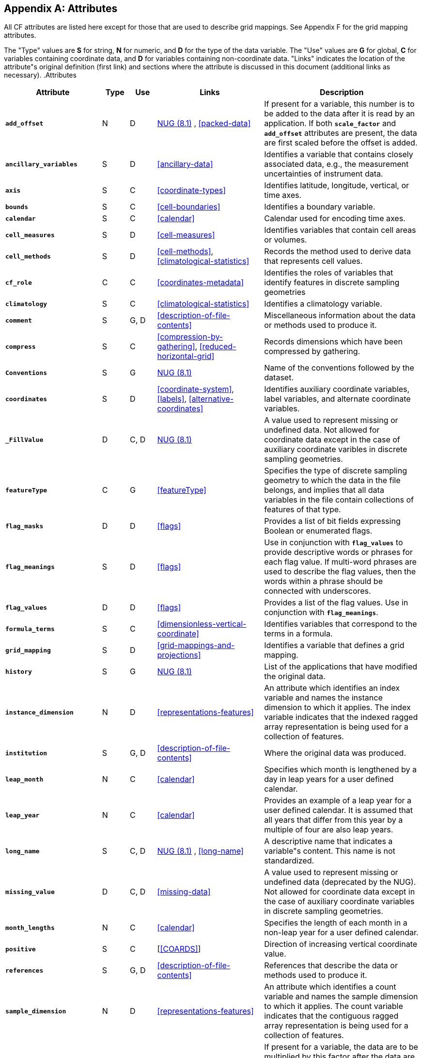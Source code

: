
[[attribute-appendix, Appendix A, Attributes]]

[appendix]
== Attributes

All CF attributes are listed here except for those that are used to describe grid mappings. See Appendix F for the grid mapping attributes.

The "Type" values are **S** for string, **N** for numeric, and **D** for the type of the data variable. The "Use" values are **G** for global, **C** for variables containing coordinate data, and **D** for variables containing non-coordinate data. "Links" indicates the location of the attribute"s original definition (first link) and sections where the attribute is discussed in this document (additional links as necessary). .Attributes
[options="header",cols="6,2,2,8,12"]
|===============
|{set:cellbgcolor!}
Attribute
|{set:cellbgcolor!}
Type
|{set:cellbgcolor!}
Use
|{set:cellbgcolor!}
Links
|{set:cellbgcolor!}
Description


|{set:cellbgcolor!}
**`add_offset`**
|{set:cellbgcolor!}
N
|{set:cellbgcolor!}
D
|{set:cellbgcolor!}
link:$$http://www.unidata.ucar.edu/netcdf/docs/netcdf.html#Attribute-Conventions$$[NUG (8.1)]
	    , <<packed-data>>
|{set:cellbgcolor!}
If present for a variable, this number is to be added to the data after it is read by an application. If both **`scale_factor`** and **`add_offset`** attributes are present, the data are first scaled before the offset is added.


|{set:cellbgcolor!}
**`ancillary_variables`**
|{set:cellbgcolor!}
S
|{set:cellbgcolor!}
D
|{set:cellbgcolor!}
<<ancillary-data>>
|{set:cellbgcolor!}
Identifies a variable that contains closely associated data, e.g., the measurement uncertainties of instrument data.


|{set:cellbgcolor!}
**`axis`**
|{set:cellbgcolor!}
S
|{set:cellbgcolor!}
C
|{set:cellbgcolor!}
<<coordinate-types>>
|{set:cellbgcolor!}
Identifies latitude, longitude, vertical, or time axes.


|{set:cellbgcolor!}
**`bounds`**
|{set:cellbgcolor!}
S
|{set:cellbgcolor!}
C
|{set:cellbgcolor!}
<<cell-boundaries>>
|{set:cellbgcolor!}
Identifies a boundary variable.


|{set:cellbgcolor!}
**`calendar`**
|{set:cellbgcolor!}
S
|{set:cellbgcolor!}
C
|{set:cellbgcolor!}
<<calendar>>
|{set:cellbgcolor!}
Calendar used for encoding time axes.


|{set:cellbgcolor!}
**`cell_measures`**
|{set:cellbgcolor!}
S
|{set:cellbgcolor!}
D
|{set:cellbgcolor!}
<<cell-measures>>
|{set:cellbgcolor!}
Identifies variables that contain cell areas or volumes.


|{set:cellbgcolor!}
**`cell_methods`**
|{set:cellbgcolor!}
S
|{set:cellbgcolor!}
D
|{set:cellbgcolor!}
<<cell-methods>>, <<climatological-statistics>>
|{set:cellbgcolor!}
Records the method used to derive data that represents cell values.


|{set:cellbgcolor!}
**`cf_role`**
|{set:cellbgcolor!}
C
|{set:cellbgcolor!}
C
|{set:cellbgcolor!}
<<coordinates-metadata>>
|{set:cellbgcolor!}
Identifies the roles of variables that identify features in discrete sampling geometries


|{set:cellbgcolor!}
**`climatology`**
|{set:cellbgcolor!}
S
|{set:cellbgcolor!}
C
|{set:cellbgcolor!}
<<climatological-statistics>>
|{set:cellbgcolor!}
Identifies a climatology variable.


|{set:cellbgcolor!}
**`comment`**
|{set:cellbgcolor!}
S
|{set:cellbgcolor!}
G, D
|{set:cellbgcolor!}
<<description-of-file-contents>>
|{set:cellbgcolor!}
Miscellaneous information about the data or methods used to produce it.


|{set:cellbgcolor!}
**`compress`**
|{set:cellbgcolor!}
S
|{set:cellbgcolor!}
C
|{set:cellbgcolor!}
<<compression-by-gathering>>, <<reduced-horizontal-grid>>
|{set:cellbgcolor!}
Records dimensions which have been compressed by gathering.


|{set:cellbgcolor!}
**`Conventions`**
|{set:cellbgcolor!}
S
|{set:cellbgcolor!}
G
|{set:cellbgcolor!}
link:$$http://www.unidata.ucar.edu/netcdf/docs/netcdf.html#Attribute-Conventions$$[NUG (8.1)]
|{set:cellbgcolor!}
Name of the conventions followed by the dataset.


|{set:cellbgcolor!}
**`coordinates`**
|{set:cellbgcolor!}
S
|{set:cellbgcolor!}
D
|{set:cellbgcolor!}
<<coordinate-system>>, <<labels>>, <<alternative-coordinates>>
|{set:cellbgcolor!}
Identifies auxiliary coordinate variables, label variables, and alternate coordinate variables.


|{set:cellbgcolor!}
**`_FillValue`**
|{set:cellbgcolor!}
D
|{set:cellbgcolor!}
C, D
|{set:cellbgcolor!}
link:$$http://www.unidata.ucar.edu/netcdf/docs/netcdf.html#Attribute-Conventions$$[NUG (8.1)]
|{set:cellbgcolor!}
A value used to represent missing or undefined data.  Not allowed for coordinate data except in the case of auxiliary coordinate varibles in discrete sampling geometries.


|{set:cellbgcolor!}
**`featureType`**
|{set:cellbgcolor!}
C
|{set:cellbgcolor!}
G
|{set:cellbgcolor!}
<<featureType>>
|{set:cellbgcolor!}
Specifies the type of discrete sampling geometry to which the data in the file belongs, and implies that all data variables in the file contain collections of features of that type.


|{set:cellbgcolor!}
**`flag_masks`**
|{set:cellbgcolor!}
D
|{set:cellbgcolor!}
D
|{set:cellbgcolor!}
<<flags>>
|{set:cellbgcolor!}
Provides a list of bit fields expressing Boolean or enumerated flags.


|{set:cellbgcolor!}
**`flag_meanings`**
|{set:cellbgcolor!}
S
|{set:cellbgcolor!}
D
|{set:cellbgcolor!}
<<flags>>
|{set:cellbgcolor!}
Use in conjunction with **`flag_values`**  to provide descriptive words or phrases for each flag value. If multi-word phrases are used to describe the flag values, then the words within a phrase should be connected with underscores.


|{set:cellbgcolor!}
**`flag_values`**
|{set:cellbgcolor!}
D
|{set:cellbgcolor!}
D
|{set:cellbgcolor!}
<<flags>>
|{set:cellbgcolor!}
Provides a list of the flag values. Use in conjunction with **`flag_meanings`**.


|{set:cellbgcolor!}
**`formula_terms`**
|{set:cellbgcolor!}
S
|{set:cellbgcolor!}
C
|{set:cellbgcolor!}
<<dimensionless-vertical-coordinate>>
|{set:cellbgcolor!}
Identifies variables that correspond to the terms in a formula.


|{set:cellbgcolor!}
**`grid_mapping`**
|{set:cellbgcolor!}
S
|{set:cellbgcolor!}
D
|{set:cellbgcolor!}
<<grid-mappings-and-projections>>
|{set:cellbgcolor!}
Identifies a variable that defines a grid mapping.


|{set:cellbgcolor!}
**`history`**
|{set:cellbgcolor!}
S
|{set:cellbgcolor!}
G
|{set:cellbgcolor!}
link:$$http://www.unidata.ucar.edu/netcdf/docs/netcdf.html#Attribute-Conventions$$[NUG (8.1)]
|{set:cellbgcolor!}
List of the applications that have modified the original data.


|{set:cellbgcolor!}
**`instance_dimension`**
|{set:cellbgcolor!}
N
|{set:cellbgcolor!}
D
|{set:cellbgcolor!}
<<representations-features>>
|{set:cellbgcolor!}
An attribute which identifies an index variable and names the instance dimension to which it applies. The index variable indicates that the indexed ragged array representation is being used for a collection of features.


|{set:cellbgcolor!}
**`institution`**
|{set:cellbgcolor!}
S
|{set:cellbgcolor!}
G, D
|{set:cellbgcolor!}
<<description-of-file-contents>>
|{set:cellbgcolor!}
Where the original data was produced.


|{set:cellbgcolor!}
**`leap_month`**
|{set:cellbgcolor!}
N
|{set:cellbgcolor!}
C
|{set:cellbgcolor!}
<<calendar>>
|{set:cellbgcolor!}
Specifies which month is lengthened by a day in leap years for a user defined calendar.


|{set:cellbgcolor!}
**`leap_year`**
|{set:cellbgcolor!}
N
|{set:cellbgcolor!}
C
|{set:cellbgcolor!}
<<calendar>>
|{set:cellbgcolor!}
Provides an example of a leap year for a user defined calendar. It is assumed that all years that differ from this year by a multiple of four are also leap years.


|{set:cellbgcolor!}
**`long_name`**
|{set:cellbgcolor!}
S
|{set:cellbgcolor!}
C, D
|{set:cellbgcolor!}
link:$$http://www.unidata.ucar.edu/netcdf/docs/netcdf.html#Attribute-Conventions$$[NUG (8.1)]
	    , <<long-name>>
|{set:cellbgcolor!}
A descriptive name that indicates a variable"s content. This name is not standardized.


|{set:cellbgcolor!}
**`missing_value`**
|{set:cellbgcolor!}
D
|{set:cellbgcolor!}
C, D
|{set:cellbgcolor!}
<<missing-data>>
|{set:cellbgcolor!}
A value used to represent missing or undefined data (deprecated by the NUG).  Not allowed for coordinate data except in the case of auxiliary coordinate variables in discrete sampling geometries.


|{set:cellbgcolor!}
**`month_lengths`**
|{set:cellbgcolor!}
N
|{set:cellbgcolor!}
C
|{set:cellbgcolor!}
<<calendar>>
|{set:cellbgcolor!}
Specifies the length of each month in a non-leap year for a user defined calendar.


|{set:cellbgcolor!}
**`positive`**
|{set:cellbgcolor!}
S
|{set:cellbgcolor!}
C
|{set:cellbgcolor!}
[<<COARDS>>]
|{set:cellbgcolor!}
Direction of increasing vertical coordinate value.


|{set:cellbgcolor!}
**`references`**
|{set:cellbgcolor!}
S
|{set:cellbgcolor!}
G, D
|{set:cellbgcolor!}
<<description-of-file-contents>>
|{set:cellbgcolor!}
References that describe the data or methods used to produce it.


|{set:cellbgcolor!}
**`sample_dimension`**
|{set:cellbgcolor!}
N
|{set:cellbgcolor!}
D
|{set:cellbgcolor!}
<<representations-features>>
|{set:cellbgcolor!}
An attribute which identifies a count variable and names the sample dimension to which it applies. The count variable indicates that the contiguous ragged array representation is being used for a collection of features.


|{set:cellbgcolor!}
**`scale_factor`**
|{set:cellbgcolor!}
N
|{set:cellbgcolor!}
D
|{set:cellbgcolor!}
link:$$http://www.unidata.ucar.edu/netcdf/docs/netcdf.html#Attribute-Conventions$$[NUG (8.1)]
	    , <<packed-data>>
|{set:cellbgcolor!}
If present for a variable, the data are to be multiplied by this factor after the data are read by an application See also the **`add_offset`** attribute.


|{set:cellbgcolor!}
**`source`**
|{set:cellbgcolor!}
S
|{set:cellbgcolor!}
G, D
|{set:cellbgcolor!}
<<description-of-file-contents>>
|{set:cellbgcolor!}
Method of production of the original data.


|{set:cellbgcolor!}
**`standard_error_multiplier`**
|{set:cellbgcolor!}
N
|{set:cellbgcolor!}
D
|{set:cellbgcolor!}
<<standard-name-modifiers>>
|{set:cellbgcolor!}
If a data variable with a standard_name modifier of standard_error has this attribute, it indicates that the values are the stated multiple of one standard error.


|{set:cellbgcolor!}
**`standard_name`**
|{set:cellbgcolor!}
S
|{set:cellbgcolor!}
C, D
|{set:cellbgcolor!}
<<standard-name>>
|{set:cellbgcolor!}
A standard name that references a description of a variable"s content in the standard name table.


|{set:cellbgcolor!}
**`title`**
|{set:cellbgcolor!}
S
|{set:cellbgcolor!}
G
|{set:cellbgcolor!}
link:$$http://www.unidata.ucar.edu/netcdf/docs/netcdf.html#Attribute-Conventions$$[NUG (8.1)]
|{set:cellbgcolor!}
Short description of the file contents.


|{set:cellbgcolor!}
**`units`**
|{set:cellbgcolor!}
S
|{set:cellbgcolor!}
C, D
|{set:cellbgcolor!}
link:$$http://www.unidata.ucar.edu/netcdf/docs/netcdf.html#Attribute-Conventions$$[NUG (8.1)]
	    , <<units>>
|{set:cellbgcolor!}
Units of a variable"s content.


|{set:cellbgcolor!}
**`valid_max`**
|{set:cellbgcolor!}
N
|{set:cellbgcolor!}
C, D
|{set:cellbgcolor!}
link:$$http://www.unidata.ucar.edu/netcdf/docs/netcdf.html#Attribute-Conventions$$[NUG (8.1)]
|{set:cellbgcolor!}
Largest valid value of a variable.


|{set:cellbgcolor!}
**`valid_min`**
|{set:cellbgcolor!}
N
|{set:cellbgcolor!}
C, D
|{set:cellbgcolor!}
link:$$http://www.unidata.ucar.edu/netcdf/docs/netcdf.html#Attribute-Conventions$$[NUG (8.1)]
|{set:cellbgcolor!}
Smallest valid value of a variable.


|{set:cellbgcolor!}
**`valid_range`**
|{set:cellbgcolor!}
N
|{set:cellbgcolor!}
C, D
|{set:cellbgcolor!}
link:$$http://www.unidata.ucar.edu/netcdf/docs/netcdf.html#Attribute-Conventions$$[NUG (8.1)]
|{set:cellbgcolor!}
Smallest and largest valid values of a variable.

|===============

 

